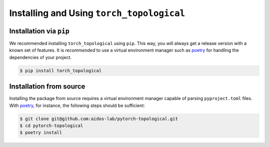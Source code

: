 Installing and Using ``torch_topological``
==========================================

Installation via ``pip``
------------------------

We recommended installing ``torch_topological`` using ``pip``. This way,
you will always get a release version with a known set of features. It
is *recommended* to use a virtual environment manager such as `poetry <https://python-poetry.org/>`_
for handling the dependencies of your project.

.. code-block:: console

   $ pip install torch_topological

Installation from source
------------------------

Installing the package from source requires a virtual environment
manager capable of parsing ``pyproject.toml`` files. With `poetry <https://python-poetry.org/>`_,
for instance, the following steps should be sufficient:

.. code-block:: console

   $ git clone git@github.com:aidos-lab/pytorch-topological.git 
   $ cd pytorch-topological
   $ poetry install
